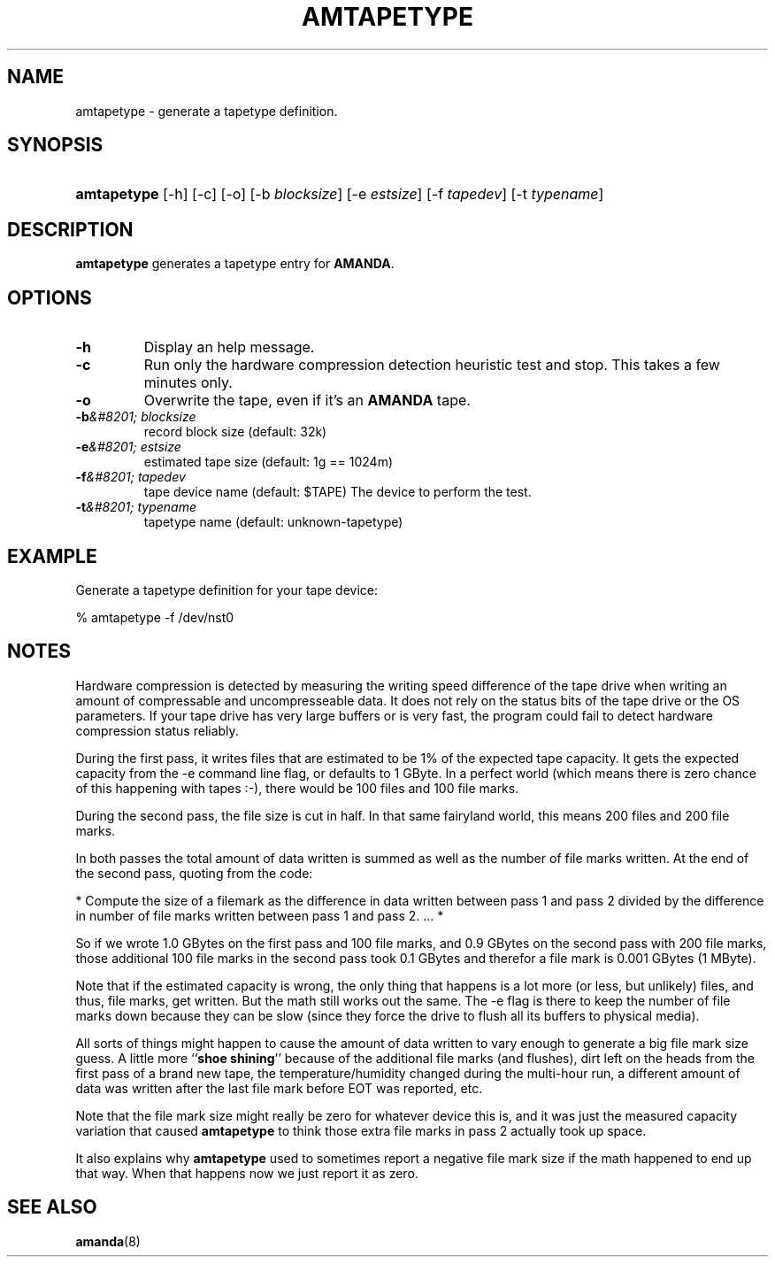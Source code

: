 .\"Generated by db2man.xsl. Don't modify this, modify the source.
.de Sh \" Subsection
.br
.if t .Sp
.ne 5
.PP
\fB\\$1\fR
.PP
..
.de Sp \" Vertical space (when we can't use .PP)
.if t .sp .5v
.if n .sp
..
.de Ip \" List item
.br
.ie \\n(.$>=3 .ne \\$3
.el .ne 3
.IP "\\$1" \\$2
..
.TH "AMTAPETYPE" 8 "" "" ""
.SH NAME
amtapetype \- generate a tapetype definition.
.SH "SYNOPSIS"
.ad l
.hy 0
.HP 11
\fBamtapetype\fR [\-h] [\-c] [\-o] [\-b\ \fIblocksize\fR] [\-e\ \fIestsize\fR] [\-f\ \fItapedev\fR] [\-t\ \fItypename\fR]
.ad
.hy

.SH "DESCRIPTION"

.PP
\fBamtapetype\fR generates a tapetype entry for \fBAMANDA\fR\&.

.SH "OPTIONS"

.TP
\fB\-h\fR
Display an help message\&.

.TP
\fB\-c\fR
Run only the hardware compression detection heuristic test and stop\&. This takes a few minutes only\&.

.TP
\fB\-o\fR
Overwrite the tape, even if it's an \fBAMANDA\fR tape\&.

.TP
\fB\-b\fR\fI&#8201; blocksize\fR
record block size (default: 32k)

.TP
\fB\-e\fR\fI&#8201; estsize\fR
estimated tape size (default: 1g == 1024m)

.TP
\fB\-f\fR\fI&#8201; tapedev\fR
tape device name (default: $TAPE) The device to perform the test\&.

.TP
\fB\-t\fR\fI&#8201; typename\fR
tapetype name (default: unknown\-tapetype)

.SH "EXAMPLE"

.PP
Generate a tapetype definition for your tape device:

.nf

% amtapetype \-f /dev/nst0

.fi

.SH "NOTES"

.PP
Hardware compression is detected by measuring the writing speed difference of the tape drive when writing an amount of compressable and uncompresseable data\&. It does not rely on the status bits of the tape drive or the OS parameters\&. If your tape drive has very large buffers or is very fast, the program could fail to detect hardware compression status reliably\&.

.PP
During the first pass, it writes files that are estimated to be 1% of the expected tape capacity\&. It gets the expected capacity from the \-e command line flag, or defaults to 1 GByte\&. In a perfect world (which means there is zero chance of this happening with tapes :\-), there would be 100 files and 100 file marks\&.

.PP
During the second pass, the file size is cut in half\&. In that same fairyland world, this means 200 files and 200 file marks\&.

.PP
In both passes the total amount of data written is summed as well as the number of file marks written\&. At the end of the second pass, quoting from the code:

.PP
* Compute the size of a filemark as the difference in data written between pass 1 and pass 2 divided by the difference in number of file marks written between pass 1 and pass 2\&. \&.\&.\&. *

.PP
So if we wrote 1\&.0 GBytes on the first pass and 100 file marks, and 0\&.9 GBytes on the second pass with 200 file marks, those additional 100 file marks in the second pass took 0\&.1 GBytes and therefor a file mark is 0\&.001 GBytes (1 MByte)\&.

.PP
Note that if the estimated capacity is wrong, the only thing that happens is a lot more (or less, but unlikely) files, and thus, file marks, get written\&. But the math still works out the same\&. The \-e flag is there to keep the number of file marks down because they can be slow (since they force the drive to flush all its buffers to physical media)\&.

.PP
All sorts of things might happen to cause the amount of data written to vary enough to generate a big file mark size guess\&. A little more ``\fBshoe shining\fR'' because of the additional file marks (and flushes), dirt left on the heads from the first pass of a brand new tape, the temperature/humidity changed during the multi\-hour run, a different amount of data was written after the last file mark before EOT was reported, etc\&.

.PP
Note that the file mark size might really be zero for whatever device this is, and it was just the measured capacity variation that caused \fBamtapetype\fR to think those extra file marks in pass 2 actually took up space\&.

.PP
It also explains why \fBamtapetype\fR used to sometimes report a negative file mark size if the math happened to end up that way\&. When that happens now we just report it as zero\&.

.SH "SEE ALSO"

.PP
\fBamanda\fR(8)

